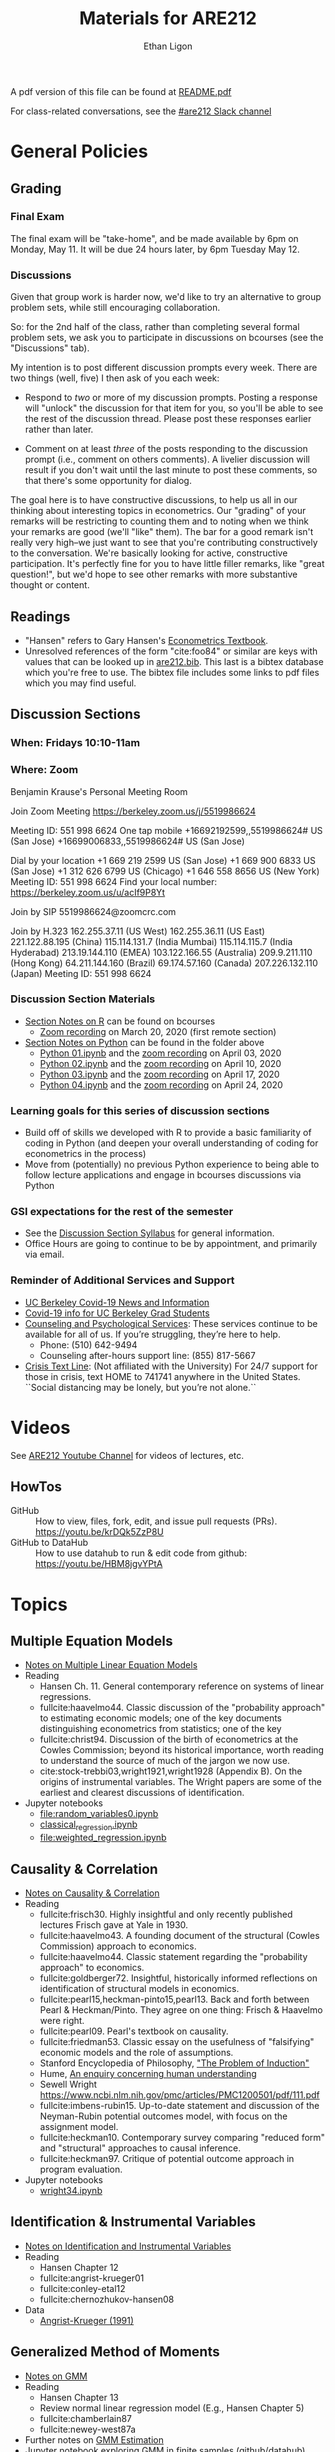 #+TITLE:  Materials for ARE212
#+AUTHOR: Ethan Ligon

A pdf version of this file can be found at [[file:README.pdf][README.pdf]]

For class-related conversations, see the [[https://app.slack.com/client/T0106NWNRKP/CV98LELP5][#are212 Slack channel]]

* General Policies
** Grading
*** Final Exam
    The final exam will be "take-home", and be made available by 6pm on
    Monday, May 11.  It will be due 24 hours later, by 6pm Tuesday May 12.
*** Discussions
    Given that group work is harder now, we'd like to try an
    alternative to group problem sets, while still encouraging
    collaboration.

    So: for the 2nd half of the class, rather than completing several
    formal problem sets, we ask you to participate in discussions on
    bcourses (see the "Discussions" tab).

    My intention is to post different discussion prompts every week.
    There are two things (well, five) I then ask of you each week: 

       - Respond to /two/ or more of my discussion prompts.  Posting a
         response will "unlock" the discussion for that item for you,
         so you'll be able to see the rest of the discussion thread.
         Please post these responses earlier rather than later.

       - Comment on at least /three/ of the posts responding to the
         discussion prompt (i.e., comment on others comments).  A
         livelier discussion will result if you don't wait until the
         last minute to post these comments, so that there's some
         opportunity for dialog.  
 
    The goal here is to have constructive discussions, to help us all
    in our thinking about interesting topics in econometrics.  Our
    "grading" of your remarks will be restricting to counting them and
    to noting when we think your remarks are good (we'll "like" them).
    The bar for a good remark isn't really very high--we just want to
    see that you're contributing constructively to the conversation.
    We're basically looking for active, constructive participation.
    It's perfectly fine for you to have little filler remarks, like
    "great question!", but we'd hope to see other remarks with more
    substantive thought or content.

** Readings
  - "Hansen" refers to Gary Hansen's [[https://www.ssc.wisc.edu/~bhansen/econometrics/Econometrics.pdf][Econometrics Textbook]].
  - Unresolved references of the form "cite:foo84" or similar are keys
    with values that can be looked up in
    [[file:are212.bib][are212.bib]].  This last is a bibtex database which
    you're free to use.  The bibtex file includes some links to pdf
    files which you may find useful.
** Discussion Sections
*** When: Fridays 10:10-11am
*** Where: Zoom
 Benjamin Krause's Personal Meeting Room

 Join Zoom Meeting
 https://berkeley.zoom.us/j/5519986624

 Meeting ID: 551 998 6624
 One tap mobile
 +16692192599,,5519986624# US (San Jose)
 +16699006833,,5519986624# US (San Jose)

 Dial by your location
 +1 669 219 2599 US (San Jose)
 +1 669 900 6833 US (San Jose)
 +1 312 626 6799 US (Chicago)
 +1 646 558 8656 US (New York)
 Meeting ID: 551 998 6624
 Find your local number: https://berkeley.zoom.us/u/acIf9P8Yt

 Join by SIP
 5519986624@zoomcrc.com

 Join by H.323
 162.255.37.11 (US West)
 162.255.36.11 (US East)
 221.122.88.195 (China)
 115.114.131.7 (India Mumbai)
 115.114.115.7 (India Hyderabad)
 213.19.144.110 (EMEA)
 103.122.166.55 (Australia)
 209.9.211.110 (Hong Kong)
 64.211.144.160 (Brazil)
 69.174.57.160 (Canada)
 207.226.132.110 (Japan)
 Meeting ID: 551 998 6624
*** Discussion Section Materials
      - [[https://bcourses.berkeley.edu/courses/1487913/files/folder/DiscussionSectionBen][Section Notes on R]] can be found on bcourses
         - [[https://www.youtube.com/watch?v=DaKkXrj0SBE&feature=youtu.be][Zoom recording]] on March 20, 2020 (first remote section)
      - [[file:Section][Section Notes on Python]] can be found in the folder above
         - [[https://github.com/ligonteaching/ARE212_Materials/blob/master/Section/%5BARE%20212%5D%20Discussion%20Section%20-%20Python%2001.ipynb][Python 01.ipynb]] and the [[https://www.youtube.com/watch?v=OtRVZCCsFOw&feature=youtu.be][zoom recording]] on April 03, 2020
         - [[https://github.com/ligonteaching/ARE212_Materials/blob/master/Section/%5BARE%20212%5D%20Discussion%20Section%20-%20Python%2002.ipynb][Python 02.ipynb]] and the [[https://www.youtube.com/watch?v=sHr6WS0uCIs&feature=youtu.be][zoom recording]] on April 10, 2020
         - [[https://github.com/ligonteaching/ARE212_Materials/blob/master/Section/%5BARE%20212%5D%20Discussion%20Section%20-%20Python%2003.ipynb][Python 03.ipynb]] and the [[https://youtu.be/XLz1Uhj1fYs][zoom recording]] on April 17, 2020
         - [[https://github.com/ligonteaching/ARE212_Materials/blob/master/Section/%5BARE%20212%5D%20Discussion%20Section%20-%20Python%2004.ipynb][Python 04.ipynb]] and the [[https://youtu.be/7x3F8AOu6PY][zoom recording]] on April 24, 2020


*** Learning goals for this series of discussion sections
     - Build off of skills we developed with R to provide a basic familiarity of coding in Python (and deepen your overall understanding of coding for econometrics in the process)
     - Move from (potentially) no previous Python experience to being able to follow lecture applications and engage in bcourses discussions via Python

*** GSI expectations for the rest of the semester
     - See the [[https://bcourses.berkeley.edu/courses/1487913/files/folder/DiscussionSectionBen?preview=76549701][Discussion Section Syllabus]] for general information.
     - Office Hours are going to continue to be by appointment, and primarily via email.

*** Reminder of Additional Services and Support   
     - [[https://news.berkeley.edu/coronavirus/][UC Berkeley Covid-19 News and Information]]
     - [[https://grad.berkeley.edu/covid-19-information-for-graduate-students/][Covid-19 info for UC Berkeley Grad Students]]
     - [[https://uhs.berkeley.edu/caps][Counseling and Psychological Services]]: These services continue to be available for all of us.  If you’re struggling, they’re here to help.  
        - Phone:  (510) 642-9494
        - Counseling after-hours support line:  (855) 817-5667
     - [[https://www.crisistextline.org/][Crisis Text Line]]:  (Not affiliated with the University) For 24/7 support for those in crisis, text HOME to 741741 anywhere in the United States.  ``Social distancing may be lonely, but you’re not alone.``

* Videos
  See [[https://www.youtube.com/playlist?list=PLggTyrP_mb2vM_lB05UMQ8m0ApCKdcKqA][ARE212 Youtube Channel]] for videos of lectures, etc.
** HowTos
   - GitHub :: How to view, files, fork, edit, and issue pull requests
     (PRs).  https://youtu.be/krDQk5ZzP8U
   - GitHub to DataHub :: How to use datahub to run & edit code from github:  https://youtu.be/HBM8jgvYPtA
* Topics
** Multiple Equation Models
   - [[https://github.com/ligonteaching/ARE212_Materials/blob/master/multiple_regression.pdf][Notes on Multiple Linear Equation Models]]
   - Reading
     - Hansen Ch. 11.  General contemporary reference on systems of
       linear regressions.
     - fullcite:haavelmo44.  Classic discussion of the "probability
       approach" to estimating economic models; one of the key
       documents distinguishing econometrics from statistics; one of
       the key 
     - fullcite:christ94.  Discussion of the birth of econometrics at
       the Cowles Commission; beyond its historical importance, worth
       reading to understand the source of much of the jargon we now use.
     - cite:stock-trebbi03,wright1921,wright1928 (Appendix B).  On the
       origins of instrumental variables.  The Wright papers are some
       of the earliest and clearest discussions of identification.
   - Jupyter notebooks
     - [[file:random_variables0.ipynb][file:random_variables0.ipynb]]
     - [[file:classical_regression.ipynb][classical_regression.ipynb]]
     - [[file:weighted_regression.ipynb][file:weighted_regression.ipynb]]
** Causality & Correlation
   - [[file:causality_and_correlation.pdf][Notes on Causality & Correlation]]
   - Reading
     - fullcite:frisch30.  Highly insightful and only recently
       published lectures Frisch gave at Yale in 1930.
     - fullcite:haavelmo43.  A founding document of the structural
       (Cowles Commission) approach to economics.
     - fullcite:haavelmo44.  Classic statement regarding the
       "probability approach" to economics.
     - fullcite:goldberger72. Insightful, historically informed
       reflections on identification of structural models in economics.
     - fullcite:pearl15,heckman-pinto15,pearl13.  Back and forth between Pearl
       & Heckman/Pinto.  They agree on one thing: Frisch & Haavelmo were right.
     - fullcite:pearl09.  Pearl's textbook on causality.  
     - fullcite:friedman53.  Classic essay on the usefulness of
       "falsifying" economic models and the role of assumptions.
     - Stanford Encyclopedia of Philosophy, [[https://stanford.library.sydney.edu.au/archives/sum2016/entries/induction-problem/]["The Problem of Induction"]]
     - Hume, [[https://www.gutenberg.org/files/9662/9662-h/9662-h.htm][An enquiry concerning human understanding]]
     - Sewell Wright
       https://www.ncbi.nlm.nih.gov/pmc/articles/PMC1200501/pdf/111.pdf
     - fullcite:imbens-rubin15.  Up-to-date statement and discussion of
       the Neyman-Rubin potential outcomes model, with focus on the assignment model.
     - fullcite:heckman10.  Contemporary survey comparing "reduced
       form" and "structural" approaches to causal inference.
     - fullcite:heckman97.  Critique of potential outcome approach in
       program evaluation.
   - Jupyter notebooks
     - [[file:wright34.ipynb][wright34.ipynb]]
** Identification & Instrumental Variables
   - [[https://github.com/ligonteaching/ARE212_Materials/blob/master/iv_notes.pdf][Notes on Identification and Instrumental Variables]]
   - Reading
     - Hansen Chapter 12
     - fullcite:angrist-krueger01
     - fullcite:conley-etal12
     - fullcite:chernozhukov-hansen08 
   - Data
     - [[file:angrist-krueger91.dta][Angrist-Krueger (1991)]]
** Generalized Method of Moments
   - [[https://github.com/ligonteaching/ARE212_Materials/blob/master/gmm_notes.pdf][Notes on GMM]]
   - Reading
     - Hansen Chapter 13
     - Review normal linear regression model (E.g., Hansen Chapter 5)
     - fullcite:chamberlain87
     - fullcite:newey-west87a
   - Further notes on [[https://github.com/ligonteaching/ARE212_Materials/blob/master/gmm_estimation.pdf][GMM Estimation]]
   - Jupyter notebook exploring GMM in finite samples
     ([[https://github.com/ligonteaching/ARE212_Materials/blob/master/gmm_finite_samples.ipynb][github]]/[[http://datahub.berkeley.edu/user-redirect/interact?account=ligonteaching&repo=ARE212_Materials&branch=master&path=gmm_finite_samples.ipynb][datahub]])
** Resampling & the Bootstrap
  - [[https://github.com/ligonteaching/ARE212_Materials/blob/master/bootstrapping_notes.pdf][Notes on Data Generating Processes and the Bootstrap]]
  - Reading
    - Hansen Chapter 10

   
#+LATEX: \printbibliography
